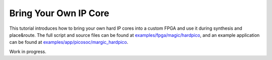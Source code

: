 Bring Your Own IP Core
======================

This tutorial introduces how to bring your own hard IP cores into a custom FPGA
and use it during synthesis and place\&route.
The full script and source files can be found at
`examples/fpga/magic/hardpico`_,
and an example application can be found at
`examples/app/picosoc/margic_hardpico`_.

.. _examples/fpga/magic/hardpico: https://github.com/PrincetonUniversity/prga/tree/release/examples/fpga/magic/hardpico
.. _examples/app/picosoc/margic_hardpico: https://github.com/PrincetonUniversity/prga/tree/release/examples/app/picosoc/magic_hardpico

Work in progress.
